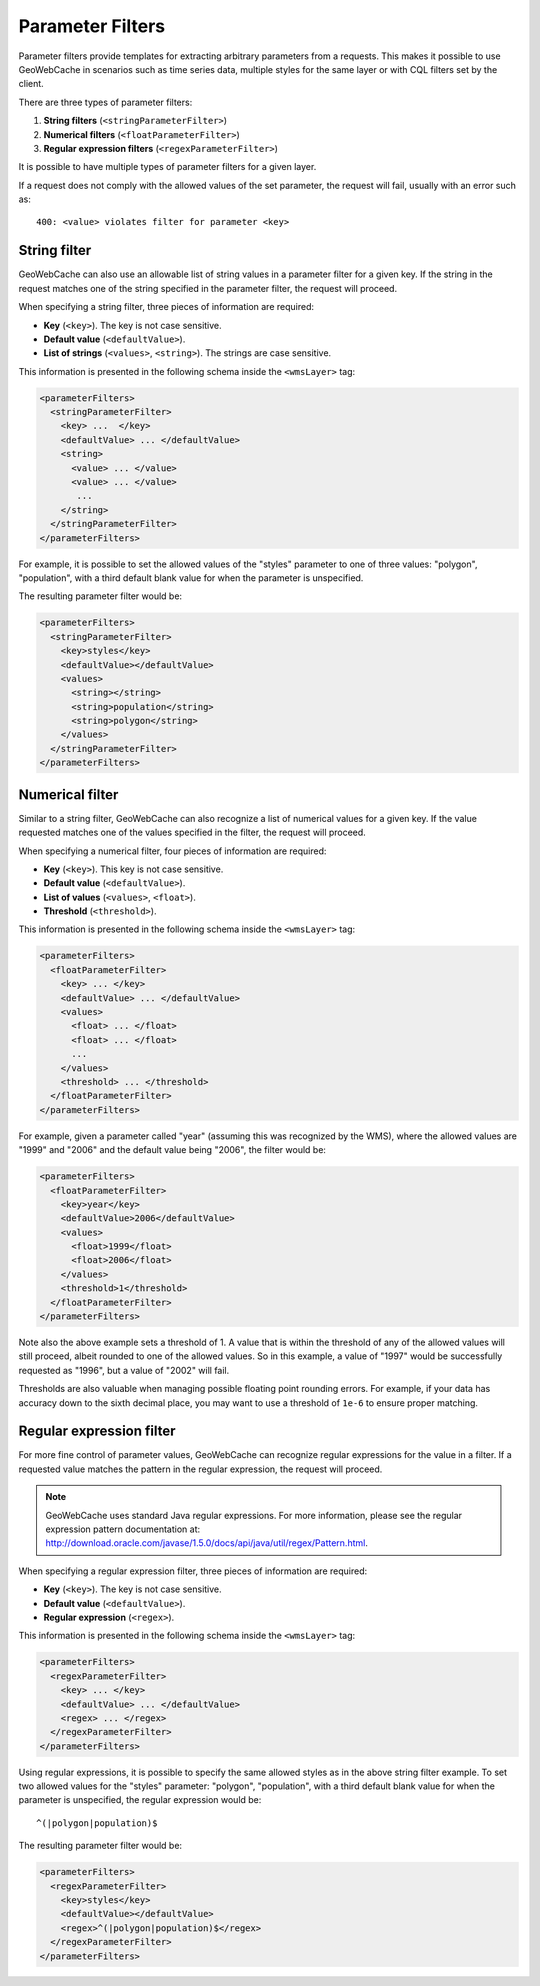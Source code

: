 .. _configuration.parameterfilter:

Parameter Filters
=================

Parameter filters provide templates for extracting arbitrary parameters from a requests. This makes it possible to use GeoWebCache in scenarios such as time series data, multiple styles for the same layer or with CQL filters set by the client.

There are three types of parameter filters:

#. **String filters** (``<stringParameterFilter>``)
#. **Numerical filters** (``<floatParameterFilter>``)
#. **Regular expression filters**  (``<regexParameterFilter>``)

It is possible to have multiple types of parameter filters for a given layer.

If a request does not comply with the allowed values of the set parameter, the request will fail, usually with an error such as::

   400: <value> violates filter for parameter <key>

String filter
-------------

GeoWebCache can also use an allowable list of string values in a parameter filter for a given key.  If the string in the request matches one of the string specified in the parameter filter, the request will proceed.

When specifying a string filter, three pieces of information are required:

* **Key** (``<key>``).  The key is not case sensitive.
* **Default value** (``<defaultValue>``).
* **List of strings** (``<values>``, ``<string>``).  The strings are case sensitive.

This information is presented in the following schema inside the ``<wmsLayer>`` tag:

.. code-block:: xml

   <parameterFilters>
     <stringParameterFilter>
       <key> ...  </key>
       <defaultValue> ... </defaultValue>
       <string>
         <value> ... </value>
         <value> ... </value>
          ... 
       </string>
     </stringParameterFilter>
   </parameterFilters>

For example, it is possible to set the allowed values of the "styles" parameter to one of three values:  "polygon", "population", with a third default blank value for when the parameter is unspecified.

The resulting parameter filter would be:

.. code-block:: xml

   <parameterFilters>
     <stringParameterFilter>
       <key>styles</key>
       <defaultValue></defaultValue>
       <values>
         <string></string>
         <string>population</string>
         <string>polygon</string>
       </values>
     </stringParameterFilter>
   </parameterFilters>

Numerical filter
----------------

Similar to a string filter, GeoWebCache can also recognize a list of numerical values for a given key.  If the value requested matches one of the values specified in the filter, the request will proceed.

When specifying a numerical filter, four pieces of information are required:

* **Key** (``<key>``).  This key is not case sensitive.
* **Default value** (``<defaultValue>``).
* **List of values** (``<values>``, ``<float>``). 
* **Threshold** (``<threshold>``).

This information is presented in the following schema inside the ``<wmsLayer>`` tag:

.. code-block:: xml

   <parameterFilters>
     <floatParameterFilter>
       <key> ... </key>
       <defaultValue> ... </defaultValue>
       <values>
         <float> ... </float>
         <float> ... </float>
         ...
       </values>
       <threshold> ... </threshold>
     </floatParameterFilter>
   </parameterFilters>

For example, given a parameter called "year" (assuming this was recognized by the WMS), where the allowed values are "1999" and "2006" and the default value being "2006", the filter would be:

.. code-block:: xml

   <parameterFilters>
     <floatParameterFilter>
       <key>year</key>
       <defaultValue>2006</defaultValue>
       <values>
         <float>1999</float>
         <float>2006</float>
       </values>
       <threshold>1</threshold>
     </floatParameterFilter>
   </parameterFilters>

Note also the above example sets a threshold of 1.  A value that is within the threshold of any of the allowed values will still proceed, albeit rounded to one of the allowed values.  So in this example, a value of "1997" would be successfully requested as "1996", but a value of "2002" will fail.

Thresholds are also valuable when managing possible floating point rounding errors.  For example, if your data has accuracy down to the sixth decimal place, you may want to use a threshold of ``1e-6`` to ensure proper matching.


Regular expression filter
-------------------------

For more fine control of parameter values, GeoWebCache can recognize regular expressions for the value in a filter.  If a requested value matches the pattern in the regular expression, the request will proceed.

.. note:: GeoWebCache uses standard Java regular expressions.  For more information, please see the regular expression pattern documentation at:  `<http://download.oracle.com/javase/1.5.0/docs/api/java/util/regex/Pattern.html>`_.

When specifying a regular expression filter, three pieces of information are required:

* **Key** (``<key>``).  The key is not case sensitive.
* **Default value** (``<defaultValue>``).
* **Regular expression** (``<regex>``).

This information is presented in the following schema inside the ``<wmsLayer>`` tag:

.. code-block:: xml

   <parameterFilters>
     <regexParameterFilter>
       <key> ... </key>
       <defaultValue> ... </defaultValue>
       <regex> ... </regex>
     </regexParameterFilter>
   </parameterFilters>

Using regular expressions, it is possible to specify the same allowed styles as in the above string filter example.  To set two allowed values for the "styles" parameter: "polygon", "population", with a third default blank value for when the parameter is unspecified, the regular expression would be::

  ^(|polygon|population)$  

The resulting parameter filter would be:

.. code-block:: xml

   <parameterFilters>
     <regexParameterFilter>
       <key>styles</key>
       <defaultValue></defaultValue>
       <regex>^(|polygon|population)$</regex>
     </regexParameterFilter>
   </parameterFilters>

